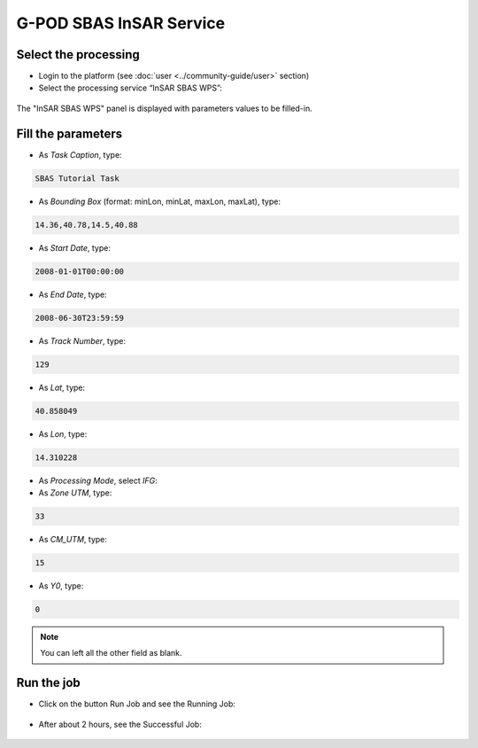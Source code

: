 G-POD SBAS InSAR Service
~~~~~~~~~~~~~~~~~~~~~~~~

Select the processing
=====================

* Login to the platform (see :doc:`user <../community-guide/user>` section)

* Select the processing service “InSAR SBAS WPS”:

.. figure:: assets/tuto_sbas_1.png
	:figclass: align-center
        :width: 750px
        :align: center

The "InSAR SBAS WPS" panel is displayed with parameters values to be filled-in.

Fill the parameters
===================

* As *Task Caption*, type:

.. code-block:: sbas-parameter

  SBAS Tutorial Task

* As *Bounding Box* (format: minLon, minLat, maxLon, maxLat), type:

.. code-block:: sbas-parameter
 
  14.36,40.78,14.5,40.88

* As *Start Date*, type:

.. code-block:: sbas-parameter
  
  2008-01-01T00:00:00

* As *End Date*, type:

.. code-block:: sbas-parameter
  
  2008-06-30T23:59:59

* As *Track Number*, type:

.. code-block:: sbas-parameter
  
  129

* As *Lat*, type:

.. code-block:: sbas-parameter
  
  40.858049

* As *Lon*, type:

.. code-block:: sbas-parameter
  
  14.310228

* As *Processing Mode*, select *IFG*:

* As *Zone UTM*, type:

.. code-block:: sbas-parameter
  
  33  

* As *CM_UTM*, type:

.. code-block:: sbas-parameter
  
  15

* As *Y0*, type:

.. code-block:: sbas-parameter
  
  0

.. note::

  You can left all the other field as blank.

.. figure:: assets/tuto_sbas_2.png
        :figclass: align-center
        :width: 750px
        :align: center

Run the job
===========

* Click on the button Run Job and see the Running Job:

.. figure:: assets/tuto_sbas_3.png
	:figclass: align-center
        :width: 750px
        :align: center

* After about 2 hours, see the Successful Job:

.. figure:: assets/tuto_sbas_4.png
	:figclass: align-center
        :width: 750px
        :align: center
